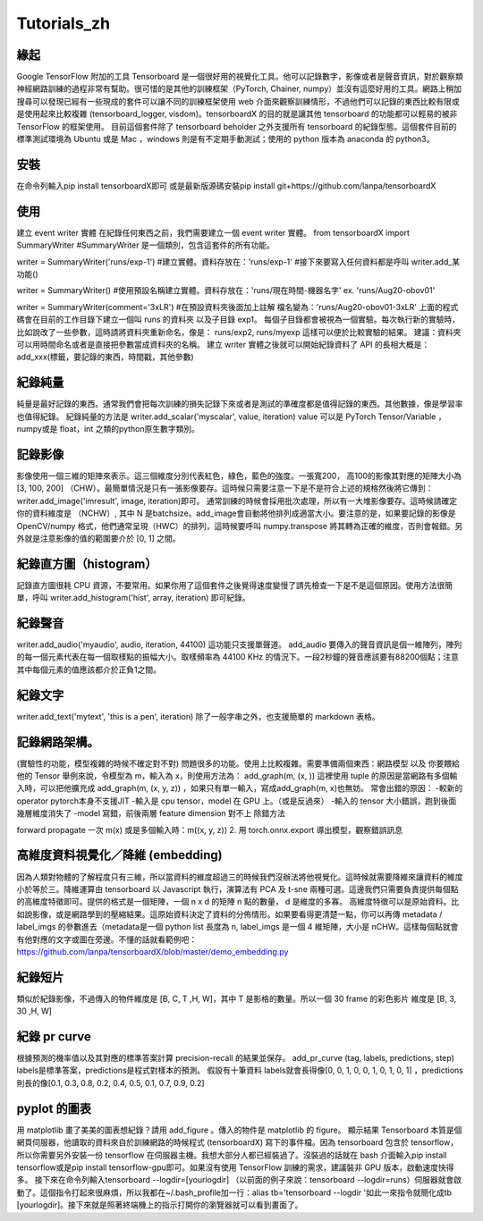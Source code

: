 Tutorials_zh
*************

緣起
------
Google TensorFlow 附加的工具 Tensorboard 是一個很好用的視覺化工具。他可以記錄數字，影像或者是聲音資訊，對於觀察類神經網路訓練的過程非常有幫助。很可惜的是其他的訓練框架（PyTorch, Chainer, numpy）並沒有這麼好用的工具。網路上稍加搜尋可以發現已經有一些現成的套件可以讓不同的訓練框架使用 web 介面來觀察訓練情形，不過他們可以記錄的東西比較有限或是使用起來比較複雜 (tensorboard_logger, visdom)。tensorboardX 的目的就是讓其他 tensorboard 的功能都可以輕易的被非 TensorFlow 的框架使用。
目前這個套件除了 tensorboard beholder 之外支援所有 tensorboard 的紀錄型態。這個套件目前的標準測試環境為 Ubuntu 或是 Mac ，windows 則是有不定期手動測試；使用的 python 版本為 anaconda 的 python3。

安裝
-------
在命令列輸入pip install tensorboardX即可
或是最新版源碼安裝pip install git+https://github.com/lanpa/tensorboardX 

使用
-------
建立 event writer 實體
在紀錄任何東西之前，我們需要建立一個 event writer 實體。
from tensorboardX import SummaryWriter 
#SummaryWriter 是一個類別，包含這套件的所有功能。

writer = SummaryWriter('runs/exp-1')
#建立實體。資料存放在：'runs/exp-1'
#接下來要寫入任何資料都是呼叫 writer.add_某功能()

writer = SummaryWriter()
#使用預設名稱建立實體。資料存放在：'runs/現在時間-機器名字'  ex. 'runs/Aug20-obov01'

writer = SummaryWriter(comment='3xLR')
#在預設資料夾後面加上註解 檔名變為：'runs/Aug20-obov01-3xLR'
上面的程式碼會在目前的工作目錄下建立一個叫 runs 的資料夾以及子目錄 exp1。 每個子目錄都會被視為一個實驗。每次執行新的實驗時，比如說改了一些參數，這時請將資料夾重新命名，像是： runs/exp2, runs/myexp 這樣可以便於比較實驗的結果。 建議：資料夾可以用時間命名或者是直接把參數當成資料夾的名稱。
建立 writer 實體之後就可以開始紀錄資料了
API 的長相大概是：add_xxx(標籤，要記錄的東西，時間戳，其他參數)

紀錄純量
-------------
純量是最好記錄的東西。通常我們會把每次訓練的損失記錄下來或者是測試的準確度都是值得記錄的東西。其他數據，像是學習率也值得紀錄。
紀錄純量的方法是 writer.add_scalar('myscalar', value, iteration) 
value 可以是 PyTorch Tensor/Variable ， numpy或是 float，int 之類的python原生數字類別。

記錄影像
-------------
影像使用一個三維的矩陣來表示。這三個維度分別代表紅色，綠色，藍色的強度。一張寬200， 高100的影像其對應的矩陣大小為[3, 100, 200] （CHW）。最簡單情況是只有一張影像要存。這時候只需要注意一下是不是符合上述的規格然後將它傳到：writer.add_image('imresult', image, iteration)即可。 
通常訓練的時候會採用批次處理，所以有一大堆影像要存。這時候請確定你的資料維度是 （NCHW）, 其中 N 是batchsize。add_image會自動將他排列成適當大小。要注意的是，如果要記錄的影像是 OpenCV/numpy 格式，他們通常呈現（HWC）的排列，這時候要呼叫 numpy.transpose 將其轉為正確的維度，否則會報錯。另外就是注意影像的值的範圍要介於 [0, 1] 之間。 

紀錄直方圖（histogram）
-------------------------------
記錄直方圖很耗 CPU 資源，不要常用。如果你用了這個套件之後覺得速度變慢了請先檢查一下是不是這個原因。使用方法很簡單，呼叫 writer.add_histogram('hist', array, iteration) 即可紀錄。

紀錄聲音
-------------
writer.add_audio('myaudio', audio, iteration, 44100)
這功能只支援單聲道。 add_audio 要傳入的聲音資訊是個一維陣列，陣列的每一個元素代表在每一個取樣點的振幅大小。取樣頻率為 44100 KHz 的情況下。一段2秒鐘的聲音應該要有88200個點；注意其中每個元素的值應該都介於正負1之間。

紀錄文字
-------------
writer.add_text('mytext', 'this is a pen', iteration)
除了一般字串之外，也支援簡單的 markdown 表格。

記錄網路架構。
--------------------------
(實驗性的功能，模型複雜的時候不確定對不對)
問題很多的功能。使用上比較複雜。需要準備兩個東西：網路模型 以及 你要餵給他的 Tensor 
舉例來說，令模型為 m，輸入為 x，則使用方法為：
add_graph(m, (x, )) 這裡使用 tuple 的原因是當網路有多個輸入時，可以把他擴充成
add_graph(m, (x, y, z)) ，如果只有單一輸入，寫成add_graph(m, x)也無妨。 
常會出錯的原因： 
-較新的 operator pytorch本身不支援JIT
-輸入是 cpu tensor，model 在 GPU 上。（或是反過來）
-輸入的 tensor 大小錯誤，跑到後面幾層維度消失了
-model 寫錯，前後兩層 feature dimension 對不上
除錯方法

forward propagate 一次 m(x) 或是多個輸入時：m((x, y, z)) 
2. 用 torch.onnx.export 導出模型，觀察錯誤訊息

高維度資料視覺化／降維 (embedding)
---------------------------------------------------
因為人類對物體的了解程度只有三維，所以當資料的維度超過三的時候我們沒辦法將他視覺化。這時候就需要降維來讓資料的維度小於等於三。降維運算由 tensorboard 以 Javascript 執行，演算法有 PCA 及 t-sne 兩種可選。這邊我們只需要負責提供每個點的高維度特徵即可。提供的格式是一個矩陣，一個 n x d 的矩陣 n 點的數量， d 是維度的多寡。 高維度特徵可以是原始資料。比如說影像，或是網路學到的壓縮結果。這原始資料決定了資料的分佈情形。如果要看得更清楚一點，你可以再傳 metadata / label_imgs 的參數進去（metadata是一個 python list 長度為 n, label_imgs 是一個 4 維矩陣，大小是 nCHW。這樣每個點就會有他對應的文字或圖在旁邊。不懂的話就看範例吧：https://github.com/lanpa/tensorboardX/blob/master/demo_embedding.py

紀錄短片
---------------
類似於紀錄影像，不過傳入的物件維度是 [B, C, T ,H, W]，其中 T 是影格的數量。所以一個 30 frame 的彩色影片 維度是 [B, 3, 30 ,H, W]

紀錄 pr curve
-------------------
根據預測的機率值以及其對應的標準答案計算 precision-recall 的結果並保存。
add_pr_curve (tag, labels, predictions, step) 
labels是標準答案，predictions是程式對樣本的預測。 
假設有十筆資料 labels就會長得像[0, 0, 1, 0, 0, 1, 0, 1, 0, 1] ，predictions則長的像[0.1, 0.3, 0.8, 0.2, 0.4, 0.5, 0.1, 0.7, 0.9, 0.2] 

pyplot 的圖表
------------------------------

用 matplotlib 畫了美美的圖表想紀錄？請用 add_figure 。傳入的物件是 matplotlib 的 figure。 
顯示結果 
Tensorboard 本質是個網頁伺服器，他讀取的資料來自於訓練網路的時候程式 (tensorboardX) 寫下的事件檔。因為 tensorboard 包含於 tensorflow，所以你需要另外安裝一份 tensorflow 在伺服器主機。我想大部分人都已經裝過了。沒裝過的話就在 bash 介面輸入pip install tensorflow或是pip install tensorflow-gpu即可。如果沒有使用 TensorFlow 訓練的需求，建議裝非 GPU 版本，啟動速度快得多。
接下來在命令列輸入tensorboard --logdir=[yourlogdir] （以前面的例子來說：tensorboard --logdir=runs）伺服器就會啟動了。這個指令打起來很麻煩，所以我都在~/.bash_profile加一行：alias tb='tensorboard --logdir '如此一來指令就簡化成tb [yourlogdir]。接下來就是照著終端機上的指示打開你的瀏覽器就可以看到畫面了。